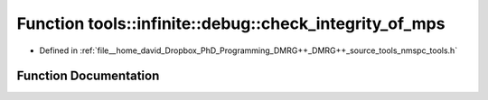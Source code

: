 .. _exhale_function_namespacetools_1_1infinite_1_1debug_1a9e95eb2e81af56102b05c1995c972b8a:

Function tools::infinite::debug::check_integrity_of_mps
=======================================================

- Defined in :ref:`file__home_david_Dropbox_PhD_Programming_DMRG++_DMRG++_source_tools_nmspc_tools.h`


Function Documentation
----------------------


.. doxygenfunction:: tools::infinite::debug::check_integrity_of_mps(const class_infinite_state&)
